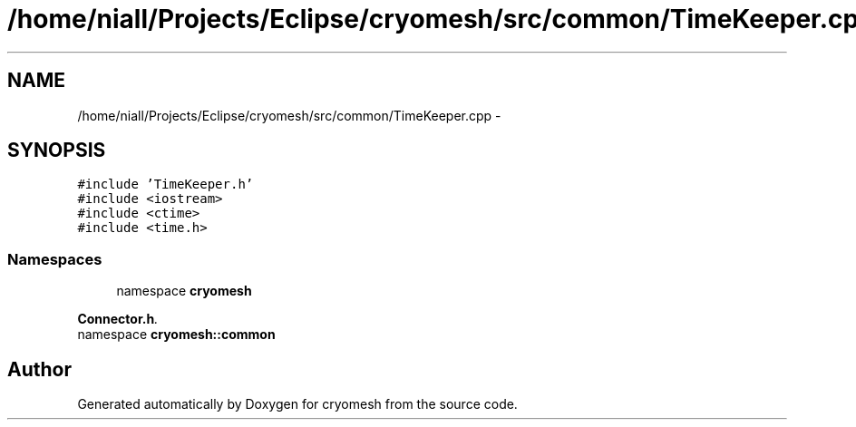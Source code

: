 .TH "/home/niall/Projects/Eclipse/cryomesh/src/common/TimeKeeper.cpp" 3 "Fri Apr 1 2011" "cryomesh" \" -*- nroff -*-
.ad l
.nh
.SH NAME
/home/niall/Projects/Eclipse/cryomesh/src/common/TimeKeeper.cpp \- 
.SH SYNOPSIS
.br
.PP
\fC#include 'TimeKeeper.h'\fP
.br
\fC#include <iostream>\fP
.br
\fC#include <ctime>\fP
.br
\fC#include <time.h>\fP
.br

.SS "Namespaces"

.in +1c
.ti -1c
.RI "namespace \fBcryomesh\fP"
.br
.PP

.RI "\fI\fBConnector.h\fP. \fP"
.ti -1c
.RI "namespace \fBcryomesh::common\fP"
.br
.in -1c
.SH "Author"
.PP 
Generated automatically by Doxygen for cryomesh from the source code.
